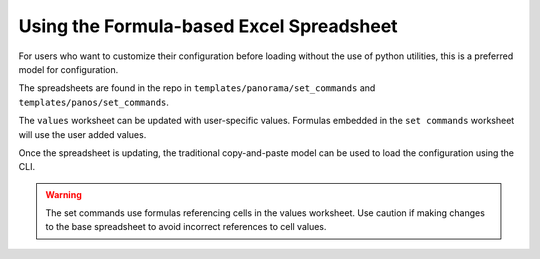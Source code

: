 .. _using_the_spreadsheet:

Using the Formula-based Excel Spreadsheet
=========================================

For users who want to customize their configuration before loading without the use of python utilities, this is a preferred
model for configuration.

The spreadsheets are found in the repo in ``templates/panorama/set_commands`` and ``templates/panos/set_commands``.

The ``values`` worksheet can be updated with user-specific values. Formulas embedded in the ``set commands`` worksheet
will use the user added values.

Once the spreadsheet is updating, the traditional copy-and-paste model can be used to load the configuration using the CLI.


.. Warning::
    The set commands use formulas referencing cells in the values worksheet. Use caution if making changes to the base
    spreadsheet to avoid incorrect references to cell values.

